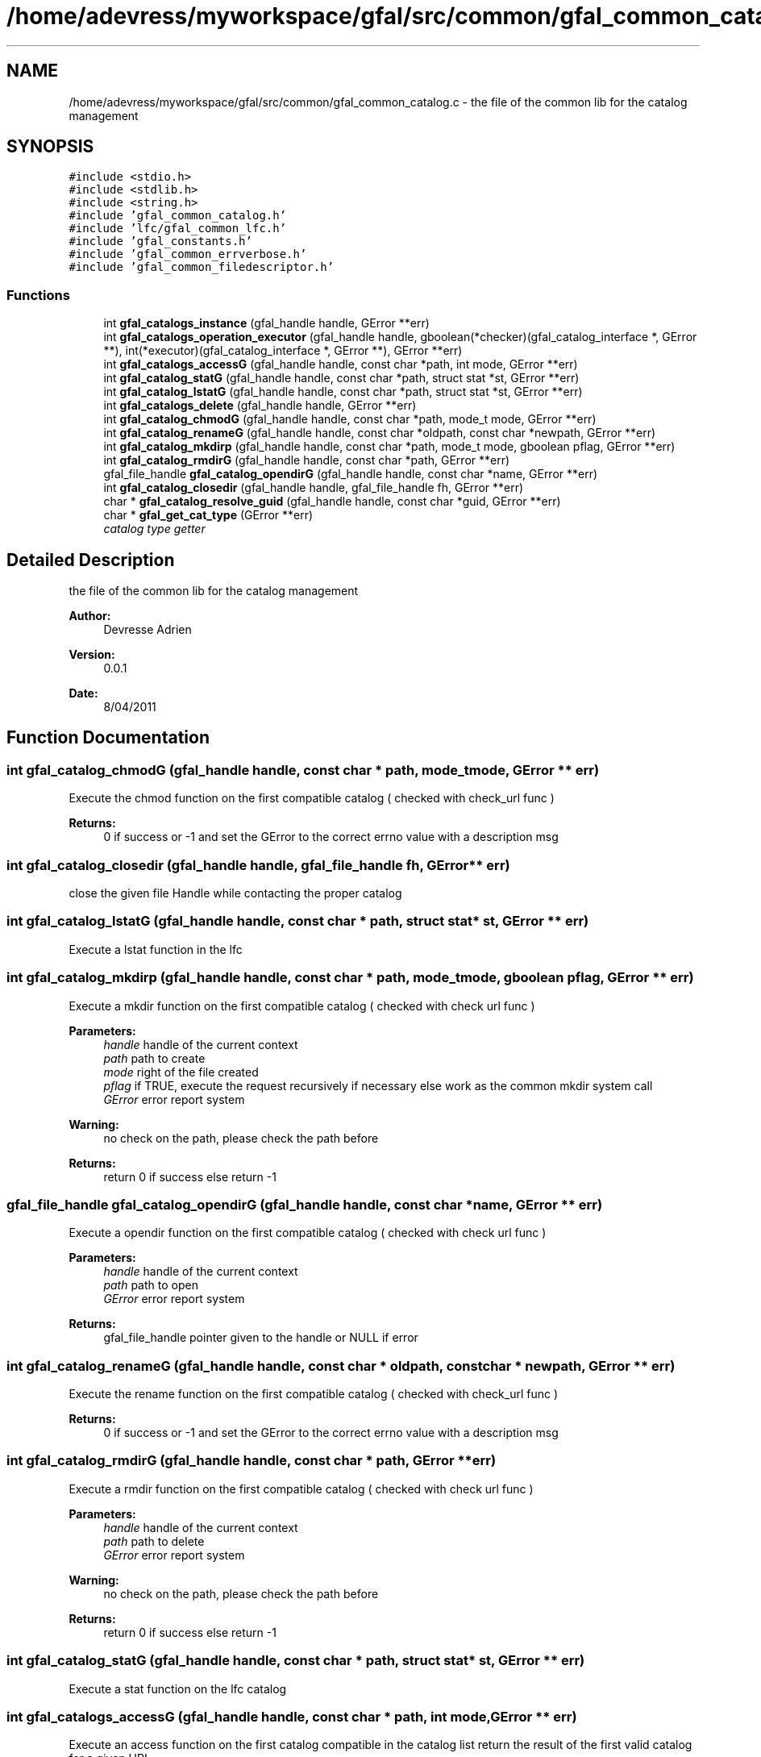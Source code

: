 .TH "/home/adevress/myworkspace/gfal/src/common/gfal_common_catalog.c" 3 "27 May 2011" "Version 1.90" "CERN org.glite.Gfal" \" -*- nroff -*-
.ad l
.nh
.SH NAME
/home/adevress/myworkspace/gfal/src/common/gfal_common_catalog.c \- the file of the common lib for the catalog management 
.SH SYNOPSIS
.br
.PP
\fC#include <stdio.h>\fP
.br
\fC#include <stdlib.h>\fP
.br
\fC#include <string.h>\fP
.br
\fC#include 'gfal_common_catalog.h'\fP
.br
\fC#include 'lfc/gfal_common_lfc.h'\fP
.br
\fC#include 'gfal_constants.h'\fP
.br
\fC#include 'gfal_common_errverbose.h'\fP
.br
\fC#include 'gfal_common_filedescriptor.h'\fP
.br

.SS "Functions"

.in +1c
.ti -1c
.RI "int \fBgfal_catalogs_instance\fP (gfal_handle handle, GError **err)"
.br
.ti -1c
.RI "int \fBgfal_catalogs_operation_executor\fP (gfal_handle handle, gboolean(*checker)(gfal_catalog_interface *, GError **), int(*executor)(gfal_catalog_interface *, GError **), GError **err)"
.br
.ti -1c
.RI "int \fBgfal_catalogs_accessG\fP (gfal_handle handle, const char *path, int mode, GError **err)"
.br
.ti -1c
.RI "int \fBgfal_catalog_statG\fP (gfal_handle handle, const char *path, struct stat *st, GError **err)"
.br
.ti -1c
.RI "int \fBgfal_catalog_lstatG\fP (gfal_handle handle, const char *path, struct stat *st, GError **err)"
.br
.ti -1c
.RI "int \fBgfal_catalogs_delete\fP (gfal_handle handle, GError **err)"
.br
.ti -1c
.RI "int \fBgfal_catalog_chmodG\fP (gfal_handle handle, const char *path, mode_t mode, GError **err)"
.br
.ti -1c
.RI "int \fBgfal_catalog_renameG\fP (gfal_handle handle, const char *oldpath, const char *newpath, GError **err)"
.br
.ti -1c
.RI "int \fBgfal_catalog_mkdirp\fP (gfal_handle handle, const char *path, mode_t mode, gboolean pflag, GError **err)"
.br
.ti -1c
.RI "int \fBgfal_catalog_rmdirG\fP (gfal_handle handle, const char *path, GError **err)"
.br
.ti -1c
.RI "gfal_file_handle \fBgfal_catalog_opendirG\fP (gfal_handle handle, const char *name, GError **err)"
.br
.ti -1c
.RI "int \fBgfal_catalog_closedir\fP (gfal_handle handle, gfal_file_handle fh, GError **err)"
.br
.ti -1c
.RI "char * \fBgfal_catalog_resolve_guid\fP (gfal_handle handle, const char *guid, GError **err)"
.br
.ti -1c
.RI "char * \fBgfal_get_cat_type\fP (GError **err)"
.br
.RI "\fIcatalog type getter \fP"
.in -1c
.SH "Detailed Description"
.PP 
the file of the common lib for the catalog management 

\fBAuthor:\fP
.RS 4
Devresse Adrien 
.RE
.PP
\fBVersion:\fP
.RS 4
0.0.1 
.RE
.PP
\fBDate:\fP
.RS 4
8/04/2011 
.RE
.PP

.SH "Function Documentation"
.PP 
.SS "int gfal_catalog_chmodG (gfal_handle handle, const char * path, mode_t mode, GError ** err)"
.PP
Execute the chmod function on the first compatible catalog ( checked with check_url func ) 
.PP
\fBReturns:\fP
.RS 4
0 if success or -1 and set the GError to the correct errno value with a description msg 
.RE
.PP

.SS "int gfal_catalog_closedir (gfal_handle handle, gfal_file_handle fh, GError ** err)"
.PP
close the given file Handle while contacting the proper catalog 
.SS "int gfal_catalog_lstatG (gfal_handle handle, const char * path, struct stat * st, GError ** err)"
.PP
Execute a lstat function in the lfc 
.SS "int gfal_catalog_mkdirp (gfal_handle handle, const char * path, mode_t mode, gboolean pflag, GError ** err)"
.PP
Execute a mkdir function on the first compatible catalog ( checked with check url func ) 
.PP
\fBParameters:\fP
.RS 4
\fIhandle\fP handle of the current context 
.br
\fIpath\fP path to create 
.br
\fImode\fP right of the file created 
.br
\fIpflag\fP if TRUE, execute the request recursively if necessary else work as the common mkdir system call 
.br
\fIGError\fP error report system 
.RE
.PP
\fBWarning:\fP
.RS 4
no check on the path, please check the path before 
.RE
.PP
\fBReturns:\fP
.RS 4
return 0 if success else return -1 
.RE
.PP

.SS "gfal_file_handle gfal_catalog_opendirG (gfal_handle handle, const char * name, GError ** err)"
.PP
Execute a opendir function on the first compatible catalog ( checked with check url func ) 
.PP
\fBParameters:\fP
.RS 4
\fIhandle\fP handle of the current context 
.br
\fIpath\fP path to open 
.br
\fIGError\fP error report system 
.RE
.PP
\fBReturns:\fP
.RS 4
gfal_file_handle pointer given to the handle or NULL if error 
.RE
.PP

.SS "int gfal_catalog_renameG (gfal_handle handle, const char * oldpath, const char * newpath, GError ** err)"
.PP
Execute the rename function on the first compatible catalog ( checked with check_url func ) 
.PP
\fBReturns:\fP
.RS 4
0 if success or -1 and set the GError to the correct errno value with a description msg 
.RE
.PP

.SS "int gfal_catalog_rmdirG (gfal_handle handle, const char * path, GError ** err)"
.PP
Execute a rmdir function on the first compatible catalog ( checked with check url func ) 
.PP
\fBParameters:\fP
.RS 4
\fIhandle\fP handle of the current context 
.br
\fIpath\fP path to delete 
.br
\fIGError\fP error report system 
.RE
.PP
\fBWarning:\fP
.RS 4
no check on the path, please check the path before 
.RE
.PP
\fBReturns:\fP
.RS 4
return 0 if success else return -1 
.RE
.PP

.SS "int gfal_catalog_statG (gfal_handle handle, const char * path, struct stat * st, GError ** err)"
.PP
Execute a stat function on the lfc catalog 
.SS "int gfal_catalogs_accessG (gfal_handle handle, const char * path, int mode, GError ** err)"
.PP
Execute an access function on the first catalog compatible in the catalog list return the result of the first valid catalog for a given URL 
.PP
\fBReturns:\fP
.RS 4
result of the access method or -1 if error and set GError with the correct value error : EPROTONOSUPPORT means that the URL is not matched by a catalog 
.RE
.PP

.SS "int gfal_catalogs_delete (gfal_handle handle, GError ** err)"
.PP
Delete all instance of catalogs 
.SS "int gfal_catalogs_instance (gfal_handle handle, GError ** err)"
.PP
Instance all catalogs for use if it's not the case return the number of catalog available 
.SS "char* gfal_get_cat_type (GError **)"
.PP
catalog type getter 
.PP
\fBReturns:\fP
.RS 4
return a string of the type of the catalog return NULL if an error occured and set the GError correctly 
.RE
.PP

.SH "Author"
.PP 
Generated automatically by Doxygen for CERN org.glite.Gfal from the source code.
